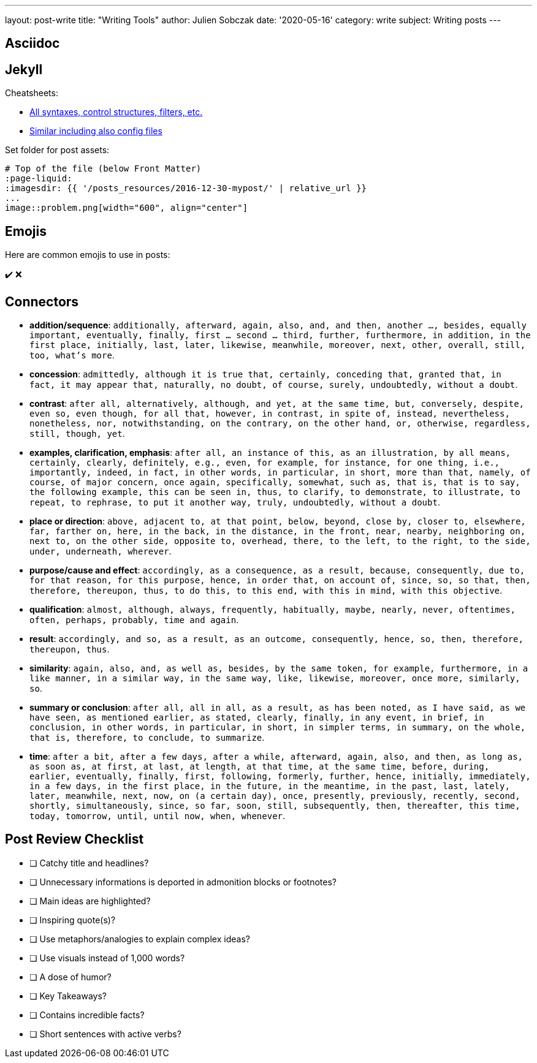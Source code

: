 ---
layout: post-write
title: "Writing Tools"
author: Julien Sobczak
date: '2020-05-16'
category: write
subject: Writing posts
---

:page-liquid:

== Asciidoc

== Jekyll

Cheatsheets:

* link:https://learn.cloudcannon.com/jekyll-cheat-sheet/[All syntaxes, control structures, filters, etc.]
* link:https://devhints.io/jekyll[Similar including also config files]

Set folder for post assets:

[source,asciidoc]
----
# Top of the file (below Front Matter)
:page-liquid:
:imagesdir: {{ '/posts_resources/2016-12-30-mypost/' | relative_url }}
...
image::problem.png[width="600", align="center"]
----

== Emojis

Here are common emojis to use in posts:

✔️ ❌

== Connectors

* **addition/sequence**: `additionally, afterward, again, also, and, and then, another ..., besides, equally important, eventually, finally, first ... second ... third, further, furthermore, in addition, in the first place, initially, last, later, likewise, meanwhile, moreover, next, other, overall, still, too, what’s more`.
* **concession**: `admittedly, although it is true that, certainly, conceding that, granted that, in fact, it may appear that, naturally, no doubt, of course, surely, undoubtedly, without a doubt`.
* **contrast**: `after all, alternatively, although, and yet, at the same time, but, conversely, despite, even so, even though, for all that, however, in contrast, in spite of, instead, nevertheless, nonetheless, nor, notwithstanding, on the contrary, on the other hand, or, otherwise, regardless, still, though, yet`.
* **examples, clarification, emphasis**: `after all, an instance of this, as an illustration, by all means, certainly, clearly, definitely, e.g., even, for example, for instance, for one thing, i.e., importantly, indeed, in fact, in other words, in particular, in short, more than that, namely, of course, of major concern, once again, specifically, somewhat, such as, that is, that is to say, the following example, this can be seen in, thus, to clarify, to demonstrate, to illustrate, to repeat, to rephrase, to put it another way, truly, undoubtedly, without a doubt`.
* **place or direction**: `above, adjacent to, at that point, below, beyond, close by, closer to, elsewhere, far, farther on, here, in the back, in the distance, in the front, near, nearby, neighboring on, next to, on the other side, opposite to, overhead, there, to the left, to the right, to the side, under, underneath, wherever`.
* **purpose/cause and effect**: `accordingly, as a consequence, as a result, because, consequently, due to, for that reason, for this purpose, hence, in order that, on account of, since, so, so that, then, therefore, thereupon, thus, to do this, to this end, with this in mind, with this objective`.
* **qualification**: `almost, although, always, frequently, habitually, maybe, nearly, never, oftentimes, often, perhaps, probably, time and again`.
* **result**: `accordingly, and so, as a result, as an outcome, consequently, hence, so, then, therefore, thereupon, thus`.
* **similarity**: `again, also, and, as well as, besides, by the same token, for example, furthermore, in a like manner, in a similar way, in the same way, like, likewise, moreover, once more, similarly, so`.
* **summary or conclusion**: `after all, all in all, as a result, as has been noted, as I have said, as we have seen, as mentioned earlier, as stated, clearly, finally, in any event, in brief, in conclusion, in other words, in particular, in short, in simpler terms, in summary, on the whole, that is, therefore, to conclude, to summarize`.
* **time**: `after a bit, after a few days, after a while, afterward, again, also, and then, as long as, as soon as, at first, at last, at length, at that time, at the same time, before, during, earlier, eventually, finally, first, following, formerly, further, hence, initially, immediately, in a few days, in the first place, in the future, in the meantime, in the past, last, lately, later, meanwhile, next, now, on (a certain day), once, presently, previously, recently, second, shortly, simultaneously, since, so far, soon, still, subsequently, then, thereafter, this time, today, tomorrow, until, until now, when, whenever`.

== Post Review Checklist

- [ ] Catchy title and headlines?
- [ ] Unnecessary informations is deported in admonition blocks or footnotes?
- [ ] Main ideas are highlighted?
- [ ] Inspiring quote(s)?
- [ ] Use metaphors/analogies to explain complex ideas?
- [ ] Use visuals instead of 1,000 words?
- [ ] A dose of humor?
- [ ] Key Takeaways?
- [ ] Contains incredible facts?
- [ ] Short sentences with active verbs?
